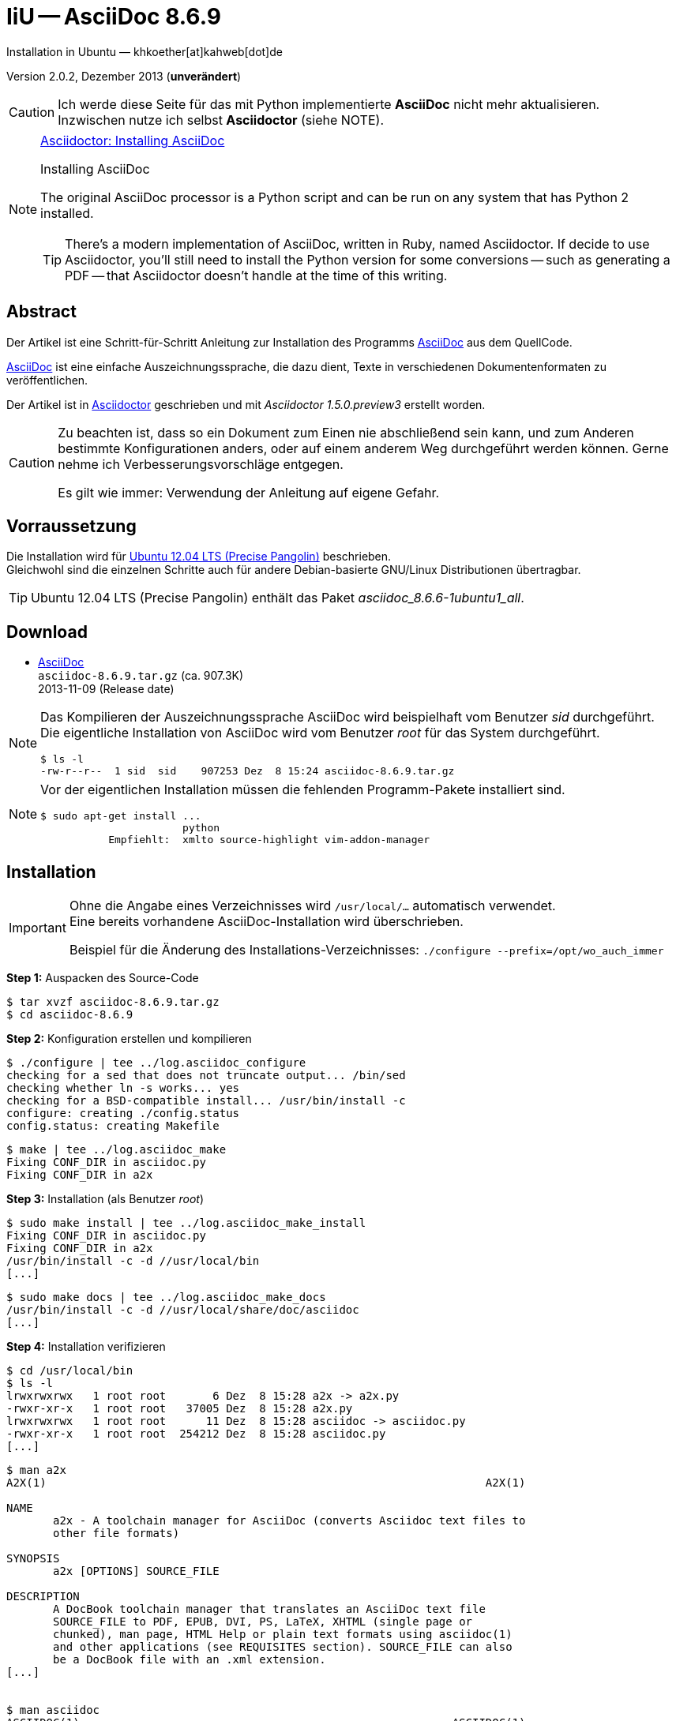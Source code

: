 IiU -- AsciiDoc 8.6.9
=====================
Installation in Ubuntu — khkoether[at]kahweb[dot]de  

:middot: &middot;
:icons:
:Author Initials: khk
:creativecommons-url: http://creativecommons.org/licenses/by-sa/3.0/de/
:mit-url:             http://opensource.org/licenses/mit-license.php
:ubuntu-url:          http://www.ubuntu.com/

:asciidoc-url:        http://www.methods.co.nz/asciidoc/
:asciidoctor-url:     http://asciidoctor.org/
:asciidoctordocs-url: http://asciidoctor.org/docs/
:sourceforge-url:     http://sourceforge.net/projects/asciidoc/files/

Version 2.0.2, Dezember 2013 (*unverändert*)


[CAUTION]
====
Ich werde diese Seite für das mit Python implementierte *AsciiDoc* nicht mehr aktualisieren. + 
Inzwischen nutze ich selbst *Asciidoctor* (siehe NOTE).
====
 
[NOTE]
====
http://themes.asciidoctor.org/preview/#installing-asciidoc[Asciidoctor: Installing AsciiDoc]

.Installing AsciiDoc
The original AsciiDoc processor is a Python script and can be run on any system 
that has Python 2 installed.

TIP: There’s a modern implementation of AsciiDoc, written in Ruby, named Asciidoctor.
If decide to use Asciidoctor, you’ll still need to install the Python version 
for some conversions -- such as generating a PDF -- that Asciidoctor doesn’t handle 
at the time of this writing.
====


Abstract
--------
Der Artikel ist eine Schritt-für-Schritt Anleitung zur Installation 
des Programms {asciidoc-url}[AsciiDoc] aus dem QuellCode.
 
{asciidoctordocs-url}[AsciiDoc] ist eine einfache Auszeichnungssprache, 
die dazu dient, Texte in verschiedenen Dokumentenformaten zu 
veröffentlichen.

Der Artikel ist in {asciidoctor-url}[Asciidoctor] geschrieben 
und mit _Asciidoctor 1.5.0.preview3_ erstellt worden.

[CAUTION]
====
Zu beachten ist, dass so ein Dokument zum Einen nie abschließend 
sein kann, und zum Anderen bestimmte Konfigurationen anders, oder 
auf einem anderem Weg durchgeführt werden können. 
Gerne nehme ich Verbesserungsvorschläge entgegen.

Es gilt wie immer: Verwendung der Anleitung auf eigene Gefahr.
====


Vorraussetzung
--------------
Die Installation wird für {ubuntu-url}[Ubuntu 12.04 LTS (Precise Pangolin)] 
beschrieben. + 
Gleichwohl sind die einzelnen Schritte auch für 
andere Debian-basierte GNU/Linux Distributionen übertragbar.

[TIP]
====
Ubuntu 12.04 LTS (Precise Pangolin) enthält das Paket _asciidoc_8.6.6-1ubuntu1_all_.
====


Download
--------
* {sourceforge-url}[AsciiDoc] +    
  `asciidoc-8.6.9.tar.gz`   (ca. 907.3K) +
  2013-11-09 (Release date)
  
[NOTE] 
====
Das Kompilieren der Auszeichnungssprache AsciiDoc wird beispielhaft vom Benutzer 'sid' 
durchgeführt. +
Die eigentliche Installation von AsciiDoc wird vom  
Benutzer 'root' für das System durchgeführt.
----
$ ls -l 
-rw-r--r--  1 sid  sid    907253 Dez  8 15:24 asciidoc-8.6.9.tar.gz
----
====

[NOTE] 
====
Vor der eigentlichen Installation müssen die fehlenden 
Programm-Pakete installiert sind.
----
$ sudo apt-get install ... 
                       python 
           Empfiehlt:  xmlto source-highlight vim-addon-manager 
----
====


Installation
------------
[IMPORTANT]
====
Ohne die Angabe eines Verzeichnisses wird +/usr/local/...+ automatisch verwendet. +
Eine bereits vorhandene AsciiDoc-Installation wird überschrieben. 
 
Beispiel für die Änderung des Installations-Verzeichnisses:
+./configure --prefix=/opt/wo_auch_immer+
====

*Step 1:* Auspacken des Source-Code
----
$ tar xvzf asciidoc-8.6.9.tar.gz
$ cd asciidoc-8.6.9
----

*Step 2:* Konfiguration erstellen und kompilieren
----
$ ./configure | tee ../log.asciidoc_configure
checking for a sed that does not truncate output... /bin/sed
checking whether ln -s works... yes
checking for a BSD-compatible install... /usr/bin/install -c
configure: creating ./config.status
config.status: creating Makefile
----

----
$ make | tee ../log.asciidoc_make
Fixing CONF_DIR in asciidoc.py
Fixing CONF_DIR in a2x
----

*Step 3:* Installation (als Benutzer 'root')
----
$ sudo make install | tee ../log.asciidoc_make_install
Fixing CONF_DIR in asciidoc.py
Fixing CONF_DIR in a2x
/usr/bin/install -c -d //usr/local/bin
[...]
----

----
$ sudo make docs | tee ../log.asciidoc_make_docs
/usr/bin/install -c -d //usr/local/share/doc/asciidoc
[...]
----

*Step 4:* Installation verifizieren
----
$ cd /usr/local/bin
$ ls -l
lrwxrwxrwx   1 root root       6 Dez  8 15:28 a2x -> a2x.py
-rwxr-xr-x   1 root root   37005 Dez  8 15:28 a2x.py
lrwxrwxrwx   1 root root      11 Dez  8 15:28 asciidoc -> asciidoc.py
-rwxr-xr-x   1 root root  254212 Dez  8 15:28 asciidoc.py
[...]
----

----
$ man a2x
A2X(1)                                                                  A2X(1)

NAME
       a2x - A toolchain manager for AsciiDoc (converts Asciidoc text files to
       other file formats)

SYNOPSIS
       a2x [OPTIONS] SOURCE_FILE

DESCRIPTION
       A DocBook toolchain manager that translates an AsciiDoc text file
       SOURCE_FILE to PDF, EPUB, DVI, PS, LaTeX, XHTML (single page or
       chunked), man page, HTML Help or plain text formats using asciidoc(1)
       and other applications (see REQUISITES section). SOURCE_FILE can also
       be a DocBook file with an .xml extension.
[...]


$ man asciidoc 
ASCIIDOC(1)                                                        ASCIIDOC(1)

NAME
       asciidoc - converts an AsciiDoc text file to HTML or DocBook

SYNOPSIS
       asciidoc [OPTIONS] FILE

DESCRIPTION
       The asciidoc(1) command translates the AsciiDoc text file FILE to
       DocBook or HTML. If FILE is - then the standard input is used.
[...]
----

----
$ find /usr/local -type d -cmin -5
/usr/local/share/doc/asciidoc
/usr/local/share/doc/asciidoc/stylesheets
/usr/local/share/doc/asciidoc/dblatex
/usr/local/share/doc/asciidoc/doc
/usr/local/share/doc/asciidoc/docbook-xsl
/usr/local/share/doc/asciidoc/javascripts
/usr/local/share/doc/asciidoc/examples/website
/usr/local/share/man/man1
/usr/local/bin
/usr/local/etc/asciidoc
/usr/local/etc/asciidoc/images/icons
/usr/local/etc/asciidoc/images/icons/callouts
/usr/local/etc/asciidoc/stylesheets
/usr/local/etc/asciidoc/filters/source
/usr/local/etc/asciidoc/filters/code
/usr/local/etc/asciidoc/filters/music
/usr/local/etc/asciidoc/filters/latex
/usr/local/etc/asciidoc/filters/graphviz
/usr/local/etc/asciidoc/themes/volnitsky
/usr/local/etc/asciidoc/themes/flask
/usr/local/etc/asciidoc/dblatex
/usr/local/etc/asciidoc/docbook-xsl
/usr/local/etc/asciidoc/javascripts
----

----
# cd /usr/local/share/doc/asciidoc/examples/website
# vi build-website.sh
----

----
#!/bin/sh

VERS="8.6j.9"                                            <--- aktualisieren
DATE="2012-07-16"                                       <--- aktualisieren

# Leave the desired layout uncommented.
LAYOUT=layout1      # Tables based layout.
#LAYOUT=layout2     # CSS based simulated frames layout.

ASCIIDOC_HTML="python /usr/local/bin/asciidoc.py [...]  <--- Pfad zum Programm eintragen

$ASCIIDOC_HTML -a index-only index.txt
$ASCIIDOC_HTML -a toc -a numbered userguide.txt
$ASCIIDOC_HTML -d manpage manpage.txt
#$ASCIIDOC_HTML downloads.txt                           <--- nicht mehr vorhanden
$ASCIIDOC_HTML latex-backend.txt
$ASCIIDOC_HTML README.txt
$ASCIIDOC_HTML INSTALL.txt
$ASCIIDOC_HTML CHANGELOG.txt
$ASCIIDOC_HTML README-website.txt
$ASCIIDOC_HTML support.txt
$ASCIIDOC_HTML source-highlight-filter.txt
$ASCIIDOC_HTML music-filter.txt    <1>
$ASCIIDOC_HTML a2x.1.txt
$ASCIIDOC_HTML asciimathml.txt                          <--- Name anpassen

# Nachtraeglich einfuegen          <2>
$ASCIIDOC_HTML asciidocapi.txt
$ASCIIDOC_HTML epub-notes.txt
$ASCIIDOC_HTML faq.txt
$ASCIIDOC_HTML newlists.txt
$ASCIIDOC_HTML newtables.txt
$ASCIIDOC_HTML plugins.txt
$ASCIIDOC_HTML publishing-ebooks-with-asciidoc.txt
$ASCIIDOC_HTML slidy-example.txt   <3>
$ASCIIDOC_HTML slidy.txt
$ASCIIDOC_HTML testasciidoc.txt
$ASCIIDOC_HTML userguide.txt
$ASCIIDOC_HTML version83.txt
----
<1> Die Datei _music-filter.txt_ benötigt das Debian/Ubuntu-Paket _LilyPond_.
<2> Einige Links auf der generierten Index-Seite führen trotz alledem weiter ins Leere.
<3> Die Datei _slidy-example.txt_ benötigt das Debian/Ubuntu-Paket _ImageMagick_.
    
----
# ./build-website.sh
----

----
Browser> file:///usr/local/share/doc/asciidoc/examples/website/index.html
----


Beispiel
--------
Mit dem folgenden Kommando erstellen Sie mit _asciidoc_ aus der Datei 
`asciidoctor_1st.adoc` (siehe <<_anhang,[Anhang]>>) die HTML5-Datei `asciidoc_1st.html`.
----
$ asciidoc -b html5 -a icons -a toc asciidoctor_1st.adoc
---- 

link:asciidoctor.html[Asciidoctor: Erste Schritte &hellip;]
 

Anhang
------
.Text-Datei: `asciidoc_1st.adoc`  
----
= Asciidoctor: Erste Schritte &hellip; 
Opera sine nomine scripta — sid[at]example[dot]org

Version 3.2.0, Mai 2015

:icons:
:Author Initials: sid
:creativecommons-url: http://creativecommons.org/licenses/by-sa/4.0/deed.de
:mit-url:             http://opensource.org/licenses/mit-license.php 
:asciidoctor-url:     http://asciidoctor.org/


== Abstract
Duis autem vel eum iriure dolor in hendrerit in vulputate velit esse 
molestie consequat, vel illum dolore eu feugiat nulla facilisis.


== Opera sine nomine scripta
Lorem ipsum dolor sit amet, consectetur adipisici elit, 
sed eiusmod tempor incidunt ut labore et dolore magna aliqua. 
Ut enim ad minim veniam, quis nostrud exercitation ullamco laboris 
nisi ut aliquid ex ea commodi consequat. Quis aute iure reprehenderit 
in voluptate velit esse cillum dolore eu fugiat nulla pariatur. 


=== Scripta
Excepteur sint obcaecat cupiditat non proident, sunt in culpa 
qui officia deserunt mollit anim id est laborum.


=== Nomine 
Ut enim ad minim veniam, quis nostrud exercitation ullamco laboris.

.Est laborum
- cupiditat
- proident
- deseunt


== Links
* {asciidoctor-url}[Asciidoctor]
* http://la.wikisource.org/wiki/Lorem_ipsum[Lorem ipsum]
* {creativecommons-url}[Creative Commens]
* {mit-url}[MIT-License]

''''
link:asciidoctor.html#_asciidoctor_erste_schritte[zurück]
----


'''
 
+++
<a href="#top" title="zum Seitenanfang">
  <span>&#8679;</span> 
</a>
+++
[small]#&middot; Document generated with Asciidoctor {asciidoctor-version}.#

